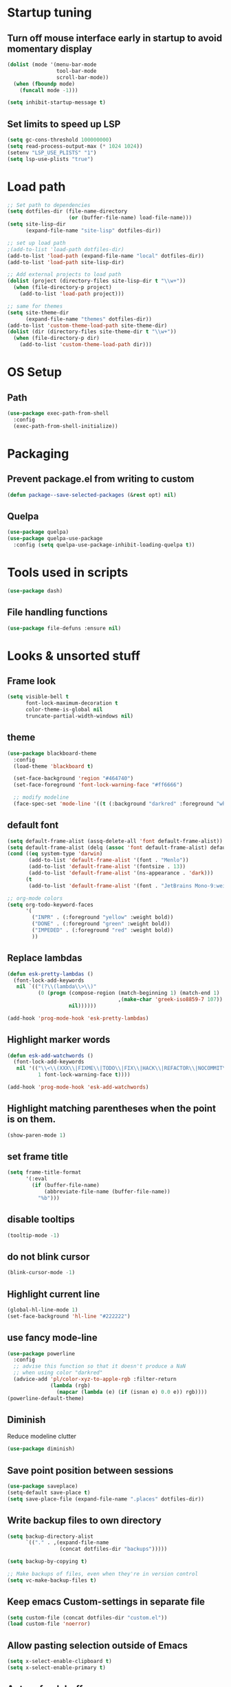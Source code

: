 #+STARTUP: overview
#+PROPERTY: header-args :comments yes :results silent

* Startup tuning
** Turn off mouse interface early in startup to avoid momentary display
#+BEGIN_SRC emacs-lisp
(dolist (mode '(menu-bar-mode
                tool-bar-mode
                scroll-bar-mode))
  (when (fboundp mode)
    (funcall mode -1)))
#+END_SRC

#+BEGIN_SRC emacs-lisp
(setq inhibit-startup-message t)
#+END_SRC

** Set limits to speed up LSP
#+BEGIN_SRC emacs-lisp
(setq gc-cons-threshold 100000000)
(setq read-process-output-max (* 1024 1024))
(setenv "LSP_USE_PLISTS" "1")
(setq lsp-use-plists "true")
#+END_SRC

* Load path
#+BEGIN_SRC emacs-lisp
;; Set path to dependencies
(setq dotfiles-dir (file-name-directory
                    (or (buffer-file-name) load-file-name)))
(setq site-lisp-dir
      (expand-file-name "site-lisp" dotfiles-dir))

;; set up load path
;(add-to-list 'load-path dotfiles-dir)
(add-to-list 'load-path (expand-file-name "local" dotfiles-dir))
(add-to-list 'load-path site-lisp-dir)

;; Add external projects to load path
(dolist (project (directory-files site-lisp-dir t "\\w+"))
  (when (file-directory-p project)
    (add-to-list 'load-path project)))

;; same for themes
(setq site-theme-dir
      (expand-file-name "themes" dotfiles-dir))
(add-to-list 'custom-theme-load-path site-theme-dir)
(dolist (dir (directory-files site-theme-dir t "\\w+"))
  (when (file-directory-p dir)
    (add-to-list 'custom-theme-load-path dir)))
#+END_SRC

* OS Setup
** Path
#+begin_src emacs-lisp
(use-package exec-path-from-shell
  :config
  (exec-path-from-shell-initialize))
#+end_src

* Packaging
** Prevent package.el from writing to custom
#+begin_src emacs-lisp
(defun package--save-selected-packages (&rest opt) nil)
#+end_src
** Quelpa
#+begin_src emacs-lisp
(use-package quelpa)
(use-package quelpa-use-package
  :config (setq quelpa-use-package-inhibit-loading-quelpa t))
#+end_src
* Tools used in scripts
#+begin_src emacs-lisp
(use-package dash)
#+end_src

** File handling functions
#+begin_src emacs-lisp
(use-package file-defuns :ensure nil)
#+end_src

* Looks & unsorted stuff
** Frame look
#+begin_src emacs-lisp
(setq visible-bell t
      font-lock-maximum-decoration t
      color-theme-is-global nil
      truncate-partial-width-windows nil)
#+end_src

** theme
#+begin_src emacs-lisp
(use-package blackboard-theme
  :config
  (load-theme 'blackboard t)

  (set-face-background 'region "#464740")
  (set-face-foreground 'font-lock-warning-face "#ff6666")

  ;; modify modeline
  (face-spec-set 'mode-line '((t (:background "darkred" :foreground "white" :box (:line-width -1 :style released-button))))))
#+end_src

** default font
#+begin_src emacs-lisp
(setq default-frame-alist (assq-delete-all 'font default-frame-alist))
(setq default-frame-alist (delq (assoc 'font default-frame-alist) default-frame-alist))
(cond ((eq system-type 'darwin)
       (add-to-list 'default-frame-alist '(font . "Menlo"))
       (add-to-list 'default-frame-alist '(fontsize . 13))
       (add-to-list 'default-frame-alist '(ns-appearance . 'dark)))
      (t
       (add-to-list 'default-frame-alist '(font . "JetBrains Mono-9:weight=normal"))))
#+end_src

#+begin_src emacs-lisp
;; org-mode colors
(setq org-todo-keyword-faces
      '(
        ("INPR" . (:foreground "yellow" :weight bold))
        ("DONE" . (:foreground "green" :weight bold))
        ("IMPEDED" . (:foreground "red" :weight bold))
        ))
#+end_src

** Replace lambdas
#+begin_src emacs-lisp
(defun esk-pretty-lambdas ()
  (font-lock-add-keywords
   nil `(("(?\\(lambda\\>\\)"
          (0 (progn (compose-region (match-beginning 1) (match-end 1)
                                    ,(make-char 'greek-iso8859-7 107))
                    nil))))))

(add-hook 'prog-mode-hook 'esk-pretty-lambdas)
#+end_src

** Highlight marker words
#+begin_src emacs-lisp
(defun esk-add-watchwords ()
  (font-lock-add-keywords
   nil '(("\\<\\(XXX\\|FIXME\\|TODO\\|FIX\\|HACK\\|REFACTOR\\|NOCOMMIT\\)\\>"
          1 font-lock-warning-face t))))

(add-hook 'prog-mode-hook 'esk-add-watchwords)
#+end_src


** Highlight matching parentheses when the point is on them.
#+begin_src emacs-lisp
(show-paren-mode 1)
#+end_src

** set frame title
#+begin_src emacs-lisp
(setq frame-title-format
      '(:eval
        (if (buffer-file-name)
            (abbreviate-file-name (buffer-file-name))
          "%b")))
#+end_src

** disable tooltips
#+begin_src emacs-lisp
(tooltip-mode -1)
#+end_src

** do not blink cursor
#+begin_src emacs-lisp
(blink-cursor-mode -1)
#+end_src

** Highlight current line
#+begin_src emacs-lisp
(global-hl-line-mode 1)
(set-face-background 'hl-line "#222222")
#+end_src

** use fancy mode-line
#+begin_src emacs-lisp
(use-package powerline
  :config
  ;; advise this function so that it doesn't produce a NaN
  ;; when using color "darkred"
  (advice-add 'pl/color-xyz-to-apple-rgb :filter-return
              (lambda (rgb)
                (mapcar (lambda (e) (if (isnan e) 0.0 e)) rgb))))
(powerline-default-theme)
#+end_src

** Diminish
Reduce modeline clutter
#+begin_src emacs-lisp
(use-package diminish)
#+end_src

** Save point position between sessions
#+BEGIN_SRC emacs-lisp
(use-package saveplace)
(setq-default save-place t)
(setq save-place-file (expand-file-name ".places" dotfiles-dir))
#+END_SRC

** Write backup files to own directory
#+BEGIN_SRC emacs-lisp
(setq backup-directory-alist
      `(("." . ,(expand-file-name
                 (concat dotfiles-dir "backups")))))

(setq backup-by-copying t)

;; Make backups of files, even when they're in version control
(setq vc-make-backup-files t)
#+END_SRC

** Keep emacs Custom-settings in separate file
#+BEGIN_SRC emacs-lisp
(setq custom-file (concat dotfiles-dir "custom.el"))
(load custom-file 'noerror)
#+END_SRC

** Allow pasting selection outside of Emacs
#+BEGIN_SRC emacs-lisp
(setq x-select-enable-clipboard t)
(setq x-select-enable-primary t)
#+END_SRC

** Auto refresh buffers
#+BEGIN_SRC emacs-lisp
(global-auto-revert-mode 1)

;; Also auto refresh dired, but be quiet about it
(setq global-auto-revert-non-file-buffers t)
(setq auto-revert-verbose nil)
#+END_SRC

** Move files to trash when deleting
#+BEGIN_SRC emacs-lisp
(setq delete-by-moving-to-trash t)
#+END_SRC

** Real emacs knights don't use shift to mark things
#+BEGIN_SRC emacs-lisp
(setq shift-select-mode nil)
#+END_SRC

** Transparently open compressed files
#+BEGIN_SRC emacs-lisp
(auto-compression-mode t)
#+END_SRC

** Enable syntax highlighting for older Emacsen that have it off
#+BEGIN_SRC emacs-lisp
(global-font-lock-mode t)
#+END_SRC

** Answering just 'y' or 'n' will do
#+BEGIN_SRC emacs-lisp
(defalias 'yes-or-no-p 'y-or-n-p)
#+END_SRC

** UTF-8 please
#+BEGIN_SRC emacs-lisp
(setq locale-coding-system 'utf-8) ; pretty
(set-terminal-coding-system 'utf-8) ; pretty
(set-keyboard-coding-system 'utf-8) ; pretty
(set-selection-coding-system 'utf-8) ; please
(prefer-coding-system 'utf-8) ; with sugar on top
#+END_SRC

** Show active region
#+BEGIN_SRC emacs-lisp
(transient-mark-mode 1)
(make-variable-buffer-local 'transient-mark-mode)
(put 'transient-mark-mode 'permanent-local t)
(setq-default transient-mark-mode t)
#+END_SRC

** Remove text in active region if inserting text
#+BEGIN_SRC emacs-lisp
(delete-selection-mode 1)
#+END_SRC

** Always display line and column numbers
#+BEGIN_SRC emacs-lisp
(setq line-number-mode t)
(setq column-number-mode t)
#+END_SRC

** Lines should be 80 characters wide, not 72
#+BEGIN_SRC emacs-lisp
(setq fill-column 80)
#+END_SRC

** Save a list of recent files visited. (open recent file with C-x f)
#+BEGIN_SRC emacs-lisp
(use-package recentf
  :config
  (recentf-mode 1)
  (setq recentf-max-saved-items 100))
#+END_SRC

** Undo/redo window configuration with C-c <left>/<right>
#+BEGIN_SRC emacs-lisp
(winner-mode 1)
#+END_SRC

** Mark trailing whitespace
#+BEGIN_SRC emacs-lisp
(global-whitespace-mode 1)
(diminish 'global-whitespace-mode)

;; Whitespace-style
(setq whitespace-style '(trailing lines space-before-tab
                                  indentation space-after-tab)
      whitespace-line-column 100)
#+END_SRC

** Show me empty lines after buffer end
#+BEGIN_SRC emacs-lisp
(set-default 'indicate-empty-lines t)
#+END_SRC

** Easily navigate sillycased words
#+BEGIN_SRC emacs-lisp
(global-subword-mode 1)
#+END_SRC

** Keep cursor away from edges when scrolling up/down
#+BEGIN_SRC emacs-lisp
(use-package smooth-scrolling)
#+END_SRC

** Fontify org-mode code blocks
#+BEGIN_SRC emacs-lisp
(setq org-src-fontify-natively t)
#+END_SRC

** Represent undo-history as an actual tree (visualize with C-x u)
#+BEGIN_SRC emacs-lisp
;; (use-package undo-tree
;;   :init
;;   (setq undo-tree-mode-lighter "")
;;   :config
;;   (setq undo-tree-history-directory-alist
;; 	`(("." . ,(expand-file-name
;;                    (concat dotfiles-dir "undo-tree")))))
;;   (global-undo-tree-mode))
#+END_SRC

** Add parts of each file's directory to the buffer name if not unique
#+BEGIN_SRC emacs-lisp
(use-package uniquify
  :ensure nil
  :config
  (setq uniquify-buffer-name-style 'forward))
#+END_SRC

** Run at full power please
#+BEGIN_SRC emacs-lisp
(put 'downcase-region 'disabled nil)
(put 'narrow-to-region 'disabled nil)
(put 'erase-buffer 'disabled nil)
#+END_SRC

** A saner ediff
#+BEGIN_SRC emacs-lisp
(setq ediff-diff-options "-w")
(setq ediff-split-window-function 'split-window-horizontally)
(setq ediff-window-setup-function 'ediff-setup-windows-plain)
#+END_SRC

** Wut
#+BEGIN_SRC emacs-lisp
(setq eval-expression-print-level nil)
#+END_SRC

** Wut2
#+BEGIN_SRC emacs-lisp
;; When popping the mark, continue popping until the cursor actually moves
;; Also, if the last command was a copy - skip past all the expand-region cruft.
(defadvice pop-to-mark-command (around ensure-new-position activate)
  (let ((p (point)))
    (when (eq last-command 'save-region-or-current-line)
      ad-do-it
      ad-do-it
      ad-do-it)
    (dotimes (i 10)
      (when (= p (point)) ad-do-it))))
#+END_SRC

** Open PDF with evince
#+BEGIN_SRC emacs-lisp
(eval-after-load 'mailcap
  '(mailcap-add "application/pdf" "evince %s"))
#+END_SRC

** Wut3
#+BEGIN_SRC emacs-lisp
;; fix faces
(defface popup-mouse-face nil nil)
#+END_SRC

** Use system browser for URLs
#+begin_src emacs-lisp
(setq browse-url-browser-function 'browse-url-xdg-open)
#+end_src

** Print setup
#+begin_src emacs-lisp
(setq-default pdf-misc-print-programm "/usr/bin/lpr")
#+end_src

** Seed the random-number generator
#+begin_src emacs-lisp
(random t)
#+end_src
** Auth setup
#+begin_src emacs-lisp
(use-package auth-source
  :config
  (setq auth-sources '("~/.authinfo.gpg")))
(use-package secrets)

(condition-case ex
    (load (concat dotfiles-dir "passwords-nocommit.el"))
  ('error))
#+end_src
* UI navigation
** OSX config
#+begin_src emacs-lisp
(when (eq (window-system) 'ns)
  (use-package emacs
    :config
    (setq mac-command-modifier 'meta)
    (setq mac-option-modifier 'super)))
#+end_src
** Do not easily exit emacs
#+begin_src emacs-lisp
(global-unset-key (kbd "C-x C-c"))
(global-unset-key (kbd "C-z"))
(global-unset-key (kbd "C-x C-z"))
#+end_src

** Man
#+begin_src emacs-lisp
(define-key help-map (kbd "C-m") 'man)
(define-key help-map (kbd "M") 'man)
#+end_src

** Ivy, Swiper, Counsel, Amx
#+BEGIN_SRC disabled
(use-package amx)

(use-package ivy
  :diminish
  :config
  (setq ivy-use-virtual-buffers t)
  (ivy-mode 1)
  :bind (:map ivy-minibuffer-map
              ("RET" . ivy-alt-done)
              ("C-j" . ivy-immediate-done)))

(use-package ivy-posframe
  :diminish
  :config
  (ivy-posframe-mode 0))

(use-package swiper
  :preface
  (defun swiper-dwim (p)
    (interactive "P")
    (cond
     (p (swiper))
     ((region-active-p) (swiper (buffer-substring (region-beginning) (region-end))))
     (t (swiper-thing-at-point))))
  (defun swiper-isearch-dwim (p)
    (interactive "P")
    (cond
     ((region-active-p) (swiper-isearch (buffer-substring (region-beginning) (region-end))))
     (p (swiper-isearch-thing-at-point))
     (t (swiper-isearch))))
  (defun swiper-isearch-dwim-backward (p)
    (interactive "P")
    (cond
     ((region-active-p) (swiper-isearch-backward (buffer-substring (region-beginning) (region-end))))
     (p (swiper-isearch-thing-at-point))
     (t (swiper-isearch-backward))))
  :bind (("M-s s" . swiper-dwim)
         ("M-s M-s" . swiper-dwim)
         :map swiper-map
         ;("C-s" . ivy-next-line-or-history)
         ("C-r" . ivy-previous-line-or-history)))

(use-package counsel
  :bind (("M-x" . counsel-M-x)
         ("C-x C-f" . counsel-find-file)
         ("C-x f" . counsel-recentf)
         ("C-h f" . counsel-describe-function)
         ("C-h v" . counsel-describe-variable)
         ("C-h l" . counsel-find-library)
         ("C-h u" . counsel-unicode-char)))
#+END_SRC

** Vertico, Consult, Orderless, Marginalia, Embark, Corfu
#+begin_src emacs-lisp
(use-package orderless
  :ensure t
  :custom (completion-styles '(orderless)))

(use-package vertico
  :init (vertico-mode))

(use-package corfu
  ;; Optional customizations
  ;; :custom
  ;; (corfu-cycle t)                ;; Enable cycling for `corfu-next/previous'
  ;; (corfu-auto t)                 ;; Enable auto completion
  ;; (corfu-commit-predicate nil)   ;; Do not commit selected candidates on next input
  ;; (corfu-quit-at-boundary t)     ;; Automatically quit at word boundary
  ;; (corfu-quit-no-match t)        ;; Automatically quit if there is no match
  ;; (corfu-echo-documentation nil) ;; Do not show documentation in the echo area

  ;; Optionally use TAB for cycling, default is `corfu-complete'.
  ;; :bind (:map corfu-map
  ;;        ("TAB" . corfu-next)
  ;;        ([tab] . corfu-next)
  ;;        ("S-TAB" . corfu-previous)
  ;;        ([backtab] . corfu-previous))

  ;; You may want to enable Corfu only for certain modes.
  ;; :hook ((prog-mode . corfu-mode)
  ;;        (shell-mode . corfu-mode)
  ;;        (eshell-mode . corfu-mode))

  :bind
  (:map corfu-map
	      ("M-d" . corfu-popupinfo-toggle)
              ("M-n" . corfu-popupinfo-scroll-up)
              ("M-p" . corfu-popupinfo-scroll-down))

  :custom
  (lsp-completion-provider :none) ; Use corfu instead the default for lsp completions
  (corfu-echo-documentation nil)
  (corfu-popupinfo-delay 0.5)
  :config
  ;; Setup lsp to use corfu for lsp completion
  (defun 2c/corfu-setup-lsp ()
    "Use orderless completion style with lsp-capf instead of the
default lsp-passthrough."
    (setf (alist-get 'styles (alist-get 'lsp-capf completion-category-defaults))
          '(orderless)))
  :hook
  (lsp-completion-mode . 2c/corfu-setup-lsp) ; Use corfu for lsp completion
  (corfu-mode . corfu-popupinfo-mode)

  ;; Recommended: Enable Corfu globally.
  ;; This is recommended since dabbrev can be used globally (M-/).
  :init
  (global-corfu-mode))

(use-package kind-icon
  :ensure t
  :after corfu
  :custom
  (kind-icon-default-face 'corfu-default) ; to compute blended backgrounds correctly
  :config
  (add-to-list 'corfu-margin-formatters #'kind-icon-margin-formatter))

;; (defun 2c-enter-dir-or-exit ()
;;   (interactive)
;;   (vertico-insert)
;;   (let ((input (minibuffer-contents-no-properties)))
;;     (unless (and minibuffer-completing-file-name
;;                  (file-directory-p input))
;;       (vertico-exit t))))

;; (bind-key "RET" #'2c-enter-dir-or-exit vertico-map)

;; Dabbrev works with Corfu
(use-package dabbrev
  ;; Swap M-/ and C-M-/
  :bind (("M-/" . dabbrev-completion)
         ("C-M-/" . dabbrev-expand)))

;; A few more useful configurations...
(use-package emacs
  :init
  ;; TAB cycle if there are only few candidates
  (setq completion-cycle-threshold nil)

  ;; Emacs 28: Hide commands in M-x which do not work in the current mode.
  ;; Corfu commands are hidden, since they are not supposed to be used via M-x.
  ;; (setq read-extended-command-predicate
  ;;       #'command-completion-default-include-p)

  ;; Enable indentation+completion using the TAB key.
  ;; `completion-at-point' is often bound to M-TAB.
  (setq tab-always-indent 'complete))

(use-package consult
  ;; Replace bindings. Lazily loaded due by `use-package'.
  :bind (;; C-c bindings (mode-specific-map)
         ("C-c h" . consult-history)
         ("C-c m" . consult-mode-command)
         ("C-c b" . consult-bookmark)
         ("C-c k" . consult-kmacro)
         ;; C-x bindings (ctl-x-map)
         ("C-x f" . consult-recent-file)
         ("C-x M-:" . consult-complex-command)     ;; orig. repeat-complex-command
         ("C-x b" . consult-buffer)                ;; orig. switch-to-buffer
         ("C-x 4 b" . consult-buffer-other-window) ;; orig. switch-to-buffer-other-window
         ("C-x 5 b" . consult-buffer-other-frame)  ;; orig. switch-to-buffer-other-frame
         ;; Custom M-# bindings for fast register access
         ("M-#" . consult-register-load)
         ("M-@" . consult-register-store)          ;; orig. mark-word (unrelated)
         ("M-'")          ;; orig. mark-word (unrelated)
         ("C-M-#" . consult-register)
         ;; Other custom bindings
         ("M-y" . consult-yank-pop)                ;; orig. yank-pop
         ("<help> a" . consult-apropos)            ;; orig. apropos-command
         ;; M-g bindings (goto-map)
         ("M-g e" . consult-compile-error)
         ("M-g f" . consult-flycheck)              ;; Alternative: consult-flymake
         ("M-g g" . consult-goto-line)             ;; orig. goto-line
         ("M-g M-g" . consult-goto-line)           ;; orig. goto-line
         ("M-g o" . consult-outline)               ;; Alternative: consult-org-heading
         ("M-g m" . consult-mark)
         ("M-g k" . consult-global-mark)
         ("M-g i" . consult-imenu)
         ("M-g I" . consult-imenu-multi)
         ;; M-s bindings (search-map)
         ("M-s f" . consult-find)
         ("M-s F" . consult-locate)
         ("M-s g" . consult-grep)
         ("M-s G" . consult-git-grep)
         ("M-s r" . consult-ripgrep)
         ("M-s l" . consult-line)
         ("M-s L" . consult-line-multi)
         ("M-s m" . consult-multi-occur)
         ("M-s k" . consult-keep-lines)
         ("M-s u" . consult-focus-lines)
         ;; Isearch integration
         ("M-s e" . consult-isearch)
         :map isearch-mode-map
         ("M-e" . consult-isearch)                 ;; orig. isearch-edit-string
         ("M-s e" . consult-isearch)               ;; orig. isearch-edit-string
         ("M-s l" . consult-line)                  ;; needed by consult-line to detect isearch
         ("M-s L" . consult-line-multi))           ;; needed by consult-line to detect isearch

  ;; The :init configuration is always executed (Not lazy)
  :init

  ;; Optionally configure the register formatting. This improves the register
  ;; preview for `consult-register', `consult-register-load',
  ;; `consult-register-store' and the Emacs built-ins.
  (setq register-preview-delay 0
        register-preview-function #'consult-register-format)

  ;; Optionally tweak the register preview window.
  ;; This adds thin lines, sorting and hides the mode line of the window.
  (advice-add #'register-preview :override #'consult-register-window)

  ;; Use Consult to select xref locations with preview
  (setq xref-show-xrefs-function #'consult-xref
        xref-show-definitions-function #'consult-xref)

  ;; Configure other variables and modes in the :config section,
  ;; after lazily loading the package.
  :config

  ;; Optionally configure preview. The default value
  ;; is 'any, such that any key triggers the preview.
  ;; (setq consult-preview-key 'any)
  ;; (setq consult-preview-key (kbd "M-."))
  ;; (setq consult-preview-key (list (kbd "<S-down>") (kbd "<S-up>")))
  ;; For some commands and buffer sources it is useful to configure the
  ;; :preview-key on a per-command basis using the `consult-customize' macro.
  (consult-customize
   consult-theme
   :preview-key '(:debounce 0.2 any)
   consult-buffer
   consult-ripgrep consult-git-grep consult-grep
   consult-bookmark consult-recent-file consult-xref
   :preview-key "M-.")

  ;; Optionally configure the narrowing key.
  ;; Both < and C-+ work reasonably well.
  (setq consult-narrow-key "<") ;; (kbd "C-+")

  ;; Optionally make narrowing help available in the minibuffer.
  ;; You may want to use `embark-prefix-help-command' or which-key instead.
  (define-key consult-narrow-map (vconcat consult-narrow-key "?") #'consult-narrow-help)
  ;; (define-key consult-narrow-map (vconcat consult-narrow-key "?") #'consult-narrow-help)

  ;; Optionally configure a function which returns the project root directory.
  ;; There are multiple reasonable alternatives to chose from.
  ;;;; 1. project.el (project-roots)
  (setq consult-project-root-function
        (lambda ()
          (when-let (project (project-current))
            (car (project-roots project)))))
  ;;;; 2. projectile.el (projectile-project-root)
  ;; (autoload 'projectile-project-root "projectile")
  ;; (setq consult-project-root-function #'projectile-project-root)
  ;;;; 3. vc.el (vc-root-dir)
  ;; (setq consult-project-root-function #'vc-root-dir)
  ;;;; 4. locate-dominating-file
  ;; (setq consult-project-root-function (lambda () (locate-dominating-file "." ".git")))
)

(use-package consult-lsp)

;; Enable richer annotations using the Marginalia package
(use-package marginalia
  ;; Either bind `marginalia-cycle` globally or only in the minibuffer
  :bind (:map minibuffer-local-map
         ("M-A" . marginalia-cycle))

  ;; The :init configuration is always executed (Not lazy!)
  :init

  ;; Must be in the :init section of use-package such that the mode gets
  ;; enabled right away. Note that this forces loading the package.
  (marginalia-mode))

(use-package embark
  :ensure t

  :bind
  (("C-." . embark-act)         ;; pick some comfortable binding
   ("C-h B" . embark-bindings)) ;; alternative for `describe-bindings'

  :init

  ;; Optionally replace the key help with a completing-read interface
  (setq prefix-help-command #'embark-prefix-help-command)

  :config

  ;; Hide the mode line of the Embark live/completions buffers
  (add-to-list 'display-buffer-alist
               '("\\`\\*Embark Collect \\(Live\\|Completions\\)\\*"
                 nil
                 (window-parameters (mode-line-format . none)))))

;; Consult users will also want the embark-consult package.
(use-package embark-consult
  :ensure t
  :after (embark consult)
  :demand t ; only necessary if you have the hook below
  ;; if you want to have consult previews as you move around an
  ;; auto-updating embark collect buffer
  :hook
  (embark-collect-mode . consult-preview-at-point-mode))
#+end_src

** Show available keys
#+BEGIN_SRC emacs-lisp
(use-package which-key
  :diminish
  :config
  (which-key-mode)
  (setq echo-keystrokes 0.1))
#+END_SRC

** Ace window
#+begin_src emacs-lisp
(use-package ace-window
  :config
  (setq aw-scope 'frame)
  (ace-window-display-mode)
  ;; (defun switch-buffer-or-window (p)
  ;;   (interactive "P")
  ;;   (if p
  ;;       (consult-buffer)
  ;;     (ivy-read "Switch to buffer: " #'internal-complete-buffer
  ;;           :keymap ivy-switch-buffer-map
  ;;           :preselect (buffer-name (other-buffer (current-buffer)))
  ;;           :matcher #'ivy--switch-buffer-matcher
  ;;           :caller #'switch-buffer-or-window
  ;;           :action (lambda (buffer)
  ;;                     (let* ((win-list (aw-window-list))
  ;;                            (matched-windows (cl-remove-if-not (lambda (w) (string= buffer (buffer-name (window-buffer w)))) win-list))
  ;;                            (ignored-windows (cl-remove-if (lambda (w) (string= buffer (buffer-name (window-buffer w)))) win-list))
  ;;                            (aw-ignored-buffers (mapcar (lambda (w) (buffer-name (window-buffer w))) ignored-windows)))
  ;;                       (if matched-windows
  ;;                           (call-interactively 'ace-window)
  ;;                         (ivy--switch-buffer-action buffer)))))))
  :bind (("C-x o" . ace-window)))
#+end_src

** Windmove
#+begin_src emacs-lisp
(use-package windmove
  :bind (("<S-right>" . windmove-right)
         ("<S-left>" . windmove-left)
         ("<S-up>" . windmove-up)
         ("<S-down>" . windmove-down)))
#+end_src

** Eyebrowse
#+begin_src emacs-lisp
(use-package eyebrowse
  :config
  (eyebrowse-mode))
#+end_src

** Transpose frame
#+begin_src emacs-lisp
(use-package transpose-frame)
#+end_src
** ibuffer
#+begin_src emacs-lisp
(bind-keys ("C-x C-b" . ibuffer))
#+end_src

** Compile
#+begin_src emacs-lisp
(defun compile-again (pfx)
  (interactive "P")
  """Run the same compile as the last time.

If there was no last time, or there is a prefix argument, this acts like
M-x compile.
"""
(if (and (not pfx)
         (get-buffer "*compilation*"))
    (progn
      (set-buffer "*compilation*")
      (revert-buffer t t))
  (call-interactively 'compile)))

(bind-keys ("C-c c" . compile-again))
#+end_src
* Text navigation
** Expand region
#+begin_src emacs-lisp
(use-package expand-region
  :bind ("C-'" . er/expand-region))
#+end_src

** Multiple cursors
#+begin_src emacs-lisp
(use-package multiple-cursors
  :bind (("M-'" . mc/mark-all-like-this-dwim)
         ("C-\\" . mc/mark-next-like-this)
         ("C-]" . mc/mark-previous-like-this)
         ("M-C-'" . mc/mark-more-like-this-extended)
         ("M-]" . mc/mark-all-in-region)))
#+end_src

** Visual regex
#+begin_src emacs-lisp
(use-package visual-regexp
  :bind ("M-&" . vr/query-replace))
#+end_src

** Avy
#+begin_src emacs-lisp
(use-package avy
  :bind ("C-:" . avy-goto-char))
#+end_src

** Dumb jump
#+begin_src emacs-lisp
(use-package dumb-jump
  :config
  (dumb-jump-mode))
#+end_src
** Ripgrep
#+begin_src emacs-lisp
(use-package rg
  :config
  (rg-enable-default-bindings))
#+end_src

** Fuzzy file finder
#+begin_src emacs-lisp
(use-package fzf)
#+end_src


** Navigation bindings
#+begin_src emacs-lisp
(use-package emacs
  :no-require :demand
  :preface
  (defun region-as-string ()
    (buffer-substring (region-beginning)
                      (region-end)))

  (defun isearch-forward-use-region ()
    (interactive)
    (when (region-active-p)
      (add-to-history 'search-ring (region-as-string))
      (deactivate-mark))
    (call-interactively 'isearch-forward))

  (defun isearch-backward-use-region ()
    (interactive)
    (when (region-active-p)
      (add-to-history 'search-ring (region-as-string))
      (deactivate-mark))
    (call-interactively 'isearch-backward))

  (defun goto-line-with-feedback ()
    "Show line numbers temporarily, while prompting for the line number input"
    (interactive)
    (unwind-protect
        (progn
          (linum-mode 1)
          (call-interactively 'goto-line))
      (linum-mode -1)))

  ;; Add spaces and proper formatting to linum-mode. It uses more room than
  ;; necessary, but that's not a problem since it's only in use when going to
  ;; lines.
  (setq linum-format (lambda (line)
                       (propertize
                        (format (concat " %"
                                        (number-to-string
                                         (length (number-to-string
                                                  (line-number-at-pos (point-max)))))
                                        "d ")
                                line)
                        'face 'linum)))

  (defun kill-region-or-backward-word ()
    (interactive)
    (if (region-active-p)
        (kill-region (region-beginning) (region-end))
      (backward-kill-word 1)))

  (defun kill-to-beginning-of-line ()
    (interactive)
    (kill-region (save-excursion (beginning-of-line) (point))
                 (point)))

  :bind (("M-i" . back-to-indentation)
         ([remap goto-line] . goto-line-with-feedback)
         ("M-p" . backward-paragraph)
         ("M-n" . forward-paragraph)
         ("C-S-n" . (lambda () (interactive) (next-line 5)))
         ("C-S-p" . (lambda () (interactive) (previous-line 5)))

         ("C-s" . isearch-forward-use-region)
         ("C-r" . isearch-backward-use-region)

         ("C-S-k" . kill-whole-line)
         ("C-w" . kill-region-or-backward-word)
         ("C-c C-w" . kill-to-beginning-of-line)
         ("M-j" . (lambda () (interactive (join-line -1))))
         ("C-S-y" . yank-unindented)

         ("C-c C-e" . eval-and-replace)
         ("C-c v" . eval-buffer)

         ("C-c r" . revert-buffer)
         ("C-c y" . bury-buffer)

         ;; use global M-n
         :map Info-mode-map
         ("M-n" . nil)))
#+end_src

#+begin_src emacs-lisp
(use-package iedit)
#+end_src

#+begin_src emacs-lisp
(use-package goto-chg)
#+end_src

#+begin_src emacs-lisp
(use-package browse-kill-ring
  :config
  (setq browse-kill-ring-quit-action 'save-and-restore)
  :bind ("C-x C-y" . browse-kill-ring))
#+end_src

** remove trailing whitespace on save
#+begin_src emacs-lisp
(defun cleanup-buffer-safe ()
  "Perform a bunch of safe operations on the whitespace content of a buffer.
Does not indent buffer, because it is used for a before-save-hook, and that
might be bad."
  (interactive)
  (unless (eq buffer-file-coding-system 'binary)
    ;; (untabify-buffer)
    (delete-trailing-whitespace)
    (set-buffer-file-coding-system 'utf-8)))

(add-hook 'before-save-hook 'cleanup-buffer-safe)
#+end_src
* Text editing
** Indent defaults
#+begin_src emacs-lisp
;(global-set-key (kbd "RET") 'reindent-then-newline-and-indent)
(electric-indent-mode 1)

;; default to indent 8, only use tabs in certain modes
(setq standard-indent 8
      indent-tabs-mode nil
      backward-delete-char-untabify-method nil)

;; guess tab/offset mode
(use-package dtrt-indent
  :diminish
  :init
  (setq dtrt-indent-global-mode t)
  :config
  (defun disable-dtrt-indent-mode ()
    (interactive)
    (dtrt-indent-mode 0))
  :hook ((makefile-mode . disable-dtrt-indent-mode)))
#+end_src

** Hippie expand
#+begin_src emacs-lisp
(use-package hippie-exp
  :preface
  (defvar he-search-loc-backward (make-marker))
  (defvar he-search-loc-forward (make-marker))

  (defun try-expand-dabbrev-closest-first (old)
    "Try to expand word \"dynamically\", searching the current buffer.
The argument OLD has to be nil the first call of this function, and t
for subsequent calls (for further possible expansions of the same
string).  It returns t if a new expansion is found, nil otherwise."
    (let (expansion)
      (unless old
        (he-init-string (he-dabbrev-beg) (point))
        (set-marker he-search-loc-backward he-string-beg)
        (set-marker he-search-loc-forward he-string-end))

      (if (not (equal he-search-string ""))
          (save-excursion
            (save-restriction
              (if hippie-expand-no-restriction
                  (widen))

              (let (forward-point
                    backward-point
                    forward-distance
                    backward-distance
                    forward-expansion
                    backward-expansion
                    chosen)

                ;; search backward
                (goto-char he-search-loc-backward)
                (setq expansion (he-dabbrev-search he-search-string t))

                (when expansion
                  (setq backward-expansion expansion)
                  (setq backward-point (point))
                  (setq backward-distance (- he-string-beg backward-point)))

                ;; search forward
                (goto-char he-search-loc-forward)
                (setq expansion (he-dabbrev-search he-search-string nil))

                (when expansion
                  (setq forward-expansion expansion)
                  (setq forward-point (point))
                  (setq forward-distance (- forward-point he-string-beg)))

                ;; choose depending on distance
                (setq chosen (cond
                              ((and forward-point backward-point)
                               (if (< forward-distance backward-distance) :forward :backward))

                              (forward-point :forward)
                              (backward-point :backward)))

                (when (equal chosen :forward)
                  (setq expansion forward-expansion)
                  (set-marker he-search-loc-forward forward-point))

                (when (equal chosen :backward)
                  (setq expansion backward-expansion)
                  (set-marker he-search-loc-backward backward-point))

                ))))

      (if (not expansion)
          (progn
            (if old (he-reset-string))
            nil)
        (progn
          (he-substitute-string expansion t)
          t))))

  (defun try-expand-line-closest-first (old)
    "Try to complete the current line to an entire line in the buffer.
The argument OLD has to be nil the first call of this function, and t
for subsequent calls (for further possible completions of the same
string).  It returns t if a new completion is found, nil otherwise."
    (let ((expansion ())
          (strip-prompt (and (get-buffer-process (current-buffer))
                             comint-use-prompt-regexp
                             comint-prompt-regexp)))
      (unless old
        (he-init-string (he-line-beg strip-prompt) (point))
        (set-marker he-search-loc-backward he-string-beg)
        (set-marker he-search-loc-forward he-string-end))

      (if (not (equal he-search-string ""))
          (save-excursion
            (save-restriction
              (if hippie-expand-no-restriction
                  (widen))

              (let (forward-point
                    backward-point
                    forward-distance
                    backward-distance
                    forward-expansion
                    backward-expansion
                    chosen)

                ;; search backward
                (goto-char he-search-loc-backward)
                (setq expansion (he-line-search he-search-string
                                                strip-prompt t))

                (when expansion
                  (setq backward-expansion expansion)
                  (setq backward-point (point))
                  (setq backward-distance (- he-string-beg backward-point)))

                ;; search forward
                (goto-char he-search-loc-forward)
                (setq expansion (he-line-search he-search-string
                                                strip-prompt nil))

                (when expansion
                  (setq forward-expansion expansion)
                  (setq forward-point (point))
                  (setq forward-distance (- forward-point he-string-beg)))

                ;; choose depending on distance
                (setq chosen (cond
                              ((and forward-point backward-point)
                               (if (< forward-distance backward-distance) :forward :backward))

                              (forward-point :forward)
                              (backward-point :backward)))

                (when (equal chosen :forward)
                  (setq expansion forward-expansion)
                  (set-marker he-search-loc-forward forward-point))

                (when (equal chosen :backward)
                  (setq expansion backward-expansion)
                  (set-marker he-search-loc-backward backward-point))

                ))))

      (if (not expansion)
          (progn
            (if old (he-reset-string))
            ())
        (progn
          (he-substitute-string expansion t)
          t))))

  ;; Hippie expand: sometimes too hip
  (setq hippie-expand-try-functions-list '(try-expand-dabbrev-closest-first
                                           try-complete-file-name
                                           try-expand-dabbrev-all-buffers
                                           try-expand-dabbrev-from-kill
                                           try-expand-all-abbrevs
                                           try-complete-lisp-symbol-partially
                                           try-complete-lisp-symbol))

  ;; Create own function to expand lines (C-S-.)
  (defun hippie-expand-lines ()
    (interactive)
    (let ((hippie-expand-try-functions-list '(try-expand-line-closest-first
                                              try-expand-line-all-buffers)))
      (hippie-expand nil)))

  ;; Don't case-fold when expanding with hippe
  (defun hippie-expand-no-case-fold ()
    (interactive)
    (let ((case-fold-search nil))
      (hippie-expand nil)))

  :bind (("M-/" . hippie-expand-no-case-fold)))
#+end_src

** Flyspell in text buffers
#+begin_src emacs-lisp
(use-package flyspell
  :diminish
  :hook (text-mode . flyspell-mode)
  :hook (prog-mode . flyspell-prog-mode)
  :bind (:map flyspell-mode-map
              ("C-;")
              ("C-.")
              ("C-c C-." . flyspell-auto-correct-previous-word)))
#+end_src

** Auto fill in text buffers
#+BEGIN_SRC emacs-lisp
(use-package auto-fill-mode
  :ensure nil
  :no-require
  :diminish auto-fill-function
  :hook text-mode)
#+END_SRC

** Completions: company-mode & yasnippet
#+begin_src emacs-lisp
;; (use-package company
;;   :ensure
;;   :custom
;;   (company-idle-delay 0.5) ;; how long to wait until popup
;;   ;; (company-begin-commands nil) ;; uncomment to disable popup
;;   :bind
;;   (:map company-active-map
;; 	      ("C-n". company-select-next)
;; 	      ("C-p". company-select-previous)
;; 	      ("M-<". company-select-first)
;; 	      ("M->". company-select-last)
;; 	      ("C-s". company-search-candidates)))

(use-package yasnippet
  :ensure
  :config
  (yas-reload-all)
  (add-hook 'prog-mode-hook 'yas-minor-mode)
  (add-hook 'text-mode-hook 'yas-minor-mode))

(use-package yasnippet-snippets
  :ensure t)
#+end_src

** String Inflection
#+begin_src emacs-lisp
(use-package string-inflection)
#+end_src

* Codeium AI completion
#+begin_src emacs-lisp
(use-package codeium
  :quelpa (codeium :fetcher github :repo "Exafunction/codeium.el")
  ;; if you use straight
  ;; :straight '(:type git :host github :repo "Exafunction/codeium.el")
  ;; otherwise, make sure that the codeium.el file is on load-path

  :preface
  (defun 2c-codeium-complete ()
    (interactive)
    (let ((completion-at-point-functions '(codeium-completion-at-point)))
      (completion-at-point)))

  :init
    ;; use globally
    ;;(add-to-list 'completion-at-point-functions #'codeium-completion-at-point)
    ;; or on a hook
    ;; (add-hook 'python-mode-hook
    ;;     (lambda ()
    ;;         (setq-local completion-at-point-functions '(codeium-completion-at-point))))

    ;; if you want multiple completion backends, use cape (https://github.com/minad/cape):
    ;; (add-hook 'python-mode-hook
    ;;     (lambda ()
    ;;         (setq-local completion-at-point-functions
    ;;             (list (cape-super-capf #'codeium-completion-at-point #'lsp-completion-at-point)))))
    ;; an async company-backend is coming soon!

    ;; codeium-completion-at-point is autoloaded, but you can
    ;; optionally set a timer, which might speed up things as the
    ;; codeium local language server takes ~0.2s to start up
    ;; (add-hook 'emacs-startup-hook
    ;;  (lambda () (run-with-timer 0.1 nil #'codeium-init)))

  :bind (("M-J" . 2c-codeium-complete))

  ;; :defer t ;; lazy loading, if you want
  :config
    (setq use-dialog-box nil) ;; do not use popup boxes

    ;; if you don't want to use customize to save the api-key
    ;; (setq codeium/metadata/api_key "xxxxxxxx-xxxx-xxxx-xxxx-xxxxxxxxxxxx")

    ;; get codeium status in the modeline
    (setq codeium-mode-line-enable
        (lambda (api) (not (memq api '(CancelRequest Heartbeat AcceptCompletion)))))
    (add-to-list 'mode-line-format '(:eval (car-safe codeium-mode-line)) t)
    ;; alternatively for a more extensive mode-line
    ;; (add-to-list 'mode-line-format '(-50 "" codeium-mode-line) t)

    ;; use M-x codeium-diagnose to see apis/fields that would be sent to the local language server
    (setq codeium-api-enabled
        (lambda (api)
            (memq api '(GetCompletions Heartbeat CancelRequest GetAuthToken RegisterUser auth-redirect AcceptCompletion))))
    ;; you can also set a config for a single buffer like this:
    ;; (add-hook 'python-mode-hook
    ;;     (lambda ()
    ;;         (setq-local codeium/editor_options/tab_size 4)))

    ;; You can overwrite all the codeium configs!
    ;; for example, we recommend limiting the string sent to codeium for better performance
    (defun my-codeium/document/text ()
        (buffer-substring-no-properties (max (- (point) 3000) (point-min)) (min (+ (point) 1000) (point-max))))
    ;; if you change the text, you should also change the cursor_offset
    ;; warning: this is measured by UTF-8 encoded bytes
    (defun my-codeium/document/cursor_offset ()
        (codeium-utf8-byte-length
            (buffer-substring-no-properties (max (- (point) 3000) (point-min)) (point))))
    (setq codeium/document/text 'my-codeium/document/text)
    (setq codeium/document/cursor_offset 'my-codeium/document/cursor_offset))
#+end_src
* Modes
** try packages
#+begin_src emacs-lisp
(use-package try)
#+end_src
** org
#+begin_src emacs-lisp
(use-package org
  :pin gnu
  :config
  (setq org-src-fontify-natively t
        org-src-window-setup 'split-window-below
        org-src-strip-leading-and-trailing-blank-lines t
        org-src-preserve-indentation t
        org-src-tab-acts-natively t)

  ;; Unfortunately this also indents the block if it is the first element
  ;; after a heading.
  (add-to-list 'org-structure-template-alist
               '("el" . "src emacs-lisp"))

  :bind (:map org-mode-map
            ("M-n" . org-forward-element)
            ("M-p" . org-backward-element)
            ("<S-up>")
            ("<S-down>")
            ("<S-left>")
            ("<S-right>")))

(require 'org-tempo)

(use-package org-clock-csv)
#+end_src

** dired
#+begin_src emacs-lisp
(require 'dired)

(add-hook 'dired-mode-hook 'dired-hide-details-mode)

;; Reload dired after making changes
(--each '(dired-do-rename
          dired-create-directory
          wdired-abort-changes)
  (eval `(defadvice ,it (after revert-buffer activate)
           (revert-buffer))))

;; C-a is nicer in dired if it moves back to start of files
(defun dired-back-to-start-of-files ()
  (interactive)
  (backward-char (- (current-column) 2)))

(define-key dired-mode-map (kbd "C-a") 'dired-back-to-start-of-files)

;; M-up is nicer in dired if it moves to the third line - straight to the ".."
(defun dired-back-to-top ()
  (interactive)
  (beginning-of-buffer)
  (next-line 2)
  (dired-back-to-start-of-files))

(define-key dired-mode-map (vector 'remap 'beginning-of-buffer) 'dired-back-to-top)
(define-key dired-mode-map (vector 'remap 'smart-up) 'dired-back-to-top)

;; M-down is nicer in dired if it moves to the last file
(defun dired-jump-to-bottom ()
  (interactive)
  (end-of-buffer)
  (next-line -1)
  (dired-back-to-start-of-files))

(define-key dired-mode-map (vector 'remap 'end-of-buffer) 'dired-jump-to-bottom)
(define-key dired-mode-map (vector 'remap 'smart-down) 'dired-jump-to-bottom)

;; Delete with C-x C-k to match file buffers and magit
(define-key dired-mode-map (kbd "C-x C-k") 'dired-do-delete)

(use-package wdired
  :bind (:map wdired-mode-map
              ("C-a" . dired-back-to-start-of-files)
              ([remap beginning-of-buffer] . dired-back-to-top)
              ([remap end-of-buffer] . dired-jump-to-bottom)))
#+end_src

** yaml
#+begin_src emacs-lisp
(use-package yaml-mode)
#+end_src

** asciidoc
#+begin_src emacs-lisp
(use-package adoc-mode
  :mode "\\.adoc\\'")
#+end_src

** git / magit
#+begin_src emacs-lisp
(use-package magit
  :config
  (require 'seq-25) ; workaround for magit/emacs interaction bug
  (defun magit-kill-file-on-line ()
    "Show file on current magit line and prompt for deletion."
    (interactive)
    (call-interactively (key-binding [remap magit-visit-thing]))
    (delete-current-buffer-file)
    (magit-refresh))

  :bind (("C-x m" . magit-status)
         :map magit-status-mode-map
         ("q" . magit-quit-session)
         ("C-x C-k" . magit-kill-file-on-line)))
#+end_src

*** Full screen status
#+begin_src emacs-lisp
(defadvice magit-status (around magit-fullscreen activate)
  (window-configuration-to-register :magit-fullscreen)
  ad-do-it
  (delete-other-windows))

(defun magit-quit-session ()
  "Restores the previous window configuration and kills the magit buffer"
  (interactive)
  (kill-buffer)
  (jump-to-register :magit-fullscreen))
#+end_src

*** gist
#+begin_src emacs-lisp
(use-package gist)
#+end_src

** rgrep
#+begin_src emacs-lisp
(use-package grep)
#+end_src

*** wgrep = edit results in grep buffer
#+begin_src emacs-lisp
(use-package wgrep
  :config
  (setq wgrep-enable-key "e")
  :bind (:map grep-mode-map
              ("C-x C-s" . 'wgrep-save-all-buffers)))
#+end_src

** term
#+begin_src emacs-lisp
(use-package eterm-256color
  :ensure t)

(use-package vterm
  :ensure t
  :config
  (setq vterm-term-environment-variable "eterm-color")
  (setq vterm-buffer-name-string "term %s")
  (setq vterm-max-scrollback 100000)
  (setq vterm-always-compile-module 't)
  (defun vterm-new ()
    (interactive)
    (vterm 't))
  :bind (("C-t" . vterm-new)
         :map vterm-mode-map
         ("<C-backspace>" . (lambda () (interactive) (vterm-send-key (kbd "C-w"))))
         ("C-t" . #'vterm--self-insert)
	 ("S-<prior>" . #'scroll-down-command)
         ("C-x C-t" . #'vterm-new)))

;; remove SHLVL.  For any shell, we're the top level
(setenv "SHLVL" nil)
#+end_src

#+begin_src disabled
(use-package term)
(use-package multi-term
  :bind ("C-t" . multi-term))

(setq term-unbind-key-list
      '("M-x"
        "C-c"
        "C-x"
        "C-t"
        "S-<left>"
        "S-<right>"
        "S-<up>"
        "S-<down>"))

;; from multi-term.el, just use C-s and C-p with prefix.
(setq term-bind-key-alist
      '(
        ("C-c C-c" . term-interrupt-subjob)
        ("C-p" . previous-line)
        ("C-n" . next-line)
        ("M-C-s" . isearch-forward)
        ("M-C-r" . isearch-backward)
        ("C-m" . term-send-raw)
        ;; ("M-f" . term-send-forward-word)
        ;; ("M-b" . term-send-backward-word)
        ;; ("M-o" . term-send-backspace)
        ;; ("M-p" . term-send-up)
        ;; ("M-n" . term-send-down)
        ;; ("M-M" . term-send-forward-kill-word)
        ;; ("M-N" . term-send-backward-kill-word)
        ;; ("M-r" . term-send-reverse-search-history)
        ("M-," . term-send-input)
        ("M-." . comint-dynamic-complete)))

(term-set-escape-char ?\C-x)

;; disable minor modes that use C-c
(defun term-disable-interfering-minor-modes ()
  (winner-mode -1))
(add-hook 'term-mode-hook 'term-disable-interfering-minor-modes)

;; don't switch to other terminals
(setq multi-term-switch-after-close nil)

;; match my prompt
(setq term-prompt-regexp "^\\([0-9]+ \\)[%#] ")

(setq term-suppress-hard-newline t)

;; term.el is silly and extracts defaults when no frame exists yet
(defun term-setup-default-faces (&optional frame)
  (setq
   term-default-fg-color (face-foreground term-current-face)
   term-default-bg-color (face-background term-current-face))
  (remove-hook 'after-make-frame-functions 'term-setup-default-faces))
(add-hook 'after-make-frame-functions 'term-setup-default-faces)

(defun 2c-rename-term ()
  (let ((bufname (buffer-name))
            (index 1)
            termname
            (newname (lambda () (format "*%s<%d> %s*" termname index default-directory))))

        (set (make-local-variable '2c-prev-default-directory) default-directory)

        (string-match "^[*]?\\(.*?\\)\\(?:<\\(.*?\\)>\\)" bufname)
        (setq termname (match-string 1 bufname))
        (if (match-string 2 bufname)
            (setq index (string-to-number (match-string 2 bufname))))
        (unless (string-equal bufname (funcall newname))
          (while (buffer-live-p (get-buffer (funcall newname)))
            (setq index (1+ index)))
          (rename-buffer (funcall newname)))))

(defadvice term-handle-ansi-terminal-messages (after 2c-update-term-buf-name activate)
  (if (or (not (boundp '2c-prev-default-directory))
          (not (string-equal default-directory 2c-prev-default-directory)))
      (2c-rename-term)))

;; remove SHLVL.  For any shell, we're the top level
(setenv "SHLVL" nil)
#+end_src

** erc/znc
#+begin_src emacs-lisp
(use-package znc)
(use-package erc
  :config
  (setq erc-modules '(completion
		      move-to-prompt
		      stamp
		      spelling
		      truncate
		      hl-nicks
		      netsplit
		      fill
		      button
		      match
		      track
		      readonly
		      networks
		      ring
		      autojoin
		      noncommands
		      irccontrols
		      move-to-prompt
		      menu
		      list
		      scrolltobottom))
  :hook ((erc-mode-hook . (lambda () (subword-mode 0)))
	 (erc-mode-hook . erc-add-scroll-to-bottom)
	 (erc-mode-hook . 2c-erc-set-scroll-conservatively)))

(use-package erc-hl-nicks)

(setq erc-hide-list '("JOIN" "PART" "QUIT"))

;;; from <http://www.emacswiki.org/emacs/ErcFilling>
(make-variable-buffer-local 'erc-fill-column)
(add-hook 'window-configuration-change-hook
          '(lambda ()
             (save-excursion
               (walk-windows
                (lambda (w)
                  (let ((buffer (window-buffer w)))
                    (set-buffer buffer)
                    (when (eq major-mode 'erc-mode)
                      (setq erc-fill-column (- (window-width w) 2)))))))))

(defun 2c-erc-set-scroll-conservatively ()
  (make-local-variable 'scroll-conservatively)
  (setq scroll-conservatively 1000))

(setq erc-ignore-list
      '())

(define-advice erc-server-connect (:around (oldfn server port buffer &optional client-certificate) "2c-strip-server-slug")
  (let ((unslugged-server (progn
                          (string-match "[^@]*$" server)
                          (match-string 0 server))))
    (message "unslug: %s -> %s" server unslugged-server)
    (funcall oldfn unslugged-server port buffer client-certificate)))

(defun 2c-erc-generate-new-buffer-name (server port target)
  "Create a new buffer name based on the arguments.  (fix from 28)"
  (when (numberp port) (setq port (number-to-string port)))
  (let* ((buf-name (or target
                       (let ((name (concat server ":" port)))
                         (when (> (length name) 1)
                           name))
                       ;; This fallback should in fact never happen.
                       "*erc-server-buffer*"))
         (full-buf-name (concat buf-name "/" server))
         (candidate (if target full-buf-name buf-name))
         buffer-name)
    ;; Reuse existing buffers, but not if the buffer is a connected server
    ;; buffer and not if its associated with a different server than the
    ;; current ERC buffer.
    ;; If buf-name is taken by a different connection (or by something !erc)
    ;; then see if "buf-name/server" meets the same criteria.
    (if (and erc-reuse-buffers
             (or (not (get-buffer candidate))
                 ;; Looking for a server buffer, so there's no target.
                 (and (not target)
                      (with-current-buffer (get-buffer candidate)
                        (and (erc-server-buffer-p)
                             (not (erc-server-process-alive)))))
                 ;; Channel buffer; check that it's from the right server.
                 (and target
                      (with-current-buffer (get-buffer candidate)
                        (and (string= erc-session-server server)
                             (erc-port-equal erc-session-port port))))))
        (setq buffer-name candidate)
      (when (and (not buffer-name) (get-buffer buf-name) erc-reuse-buffers)
        ;; A new buffer will be created with the name buf-name/server, rename
        ;; the existing name-duplicated buffer with the same format as well.
        (with-current-buffer (get-buffer buf-name)
          (when (derived-mode-p 'erc-mode) ; ensure it's an erc buffer
            (rename-buffer
             (concat buf-name "/" (or erc-session-server erc-server-announced-name)))))))
    ;; If buffer-name is unset, neither candidate worked out for us,
    ;; fallback to the old <N> uniquification method:
    (or buffer-name (generate-new-buffer-name full-buf-name))))

(advice-add 'erc-generate-new-buffer-name :override #'2c-erc-generate-new-buffer-name)

(add-hook 'erc-mode-hook
          (lambda () (subword-mode 0)))
#+end_src

** pkgbuild
#+begin_src emacs-lisp
(use-package pkgbuild-mode)
#+end_src

** tree-sitter syntax parsing
#+begin_src emacs-lisp
(use-package tree-sitter
  :init
  (global-tree-sitter-mode)
  (diminish 'tree-sitter-mode)
  :hook (tree-sitter-after-on . tree-sitter-hl-mode))
(use-package tree-sitter-langs)
(use-package tree-sitter-ispell)
#+end_src
* Languages
** Debugging
#+begin_src emacs-lisp
;; (use-package realgud
;;   :config
;;   (setq realgud-chdir-before-run nil))
#+end_src

** LSP
#+begin_src emacs-lisp
(use-package lsp-mode
  :ensure
  :commands (lsp lsp-deferred)
  :init
  ;;(setq lsp-keymap-prefix "C-c l")
  :custom
  ;; what to use when checking on-save. "check" is default, I prefer clippy
  (lsp-eldoc-render-all nil)
  (lsp-idle-delay 0.6)
  (lsp-inlay-hint-enable t)
  :config
  (defun 2c-lsp-format-on-save ()
    (if (bound-and-true-p lsp-mode)
	(lsp-format-buffer)))
  :hook (
         ;; if you want which-key integration
         (lsp-mode . lsp-enable-which-key-integration)
         (lsp-mode . lsp-ui-mode)
	 (lsp-mode . lsp-inlay-hints-mode)
	 (before-save . 2c-lsp-format-on-save)))

(use-package lsp-ui
  :ensure
  :commands lsp-ui-mode
  :custom
  (lsp-ui-peek-always-show t)
  (lsp-ui-sideline-show-hover nil)
  (lsp-ui-sideline-show-code-actions nil))

(use-package dap-mode
  :ensure
  :config
  (dap-ui-mode)
  (dap-ui-controls-mode -1)

  (require 'dap-lldb)
  (require 'dap-gdb-lldb)
  ;; installs .extension/vscode
  (dap-gdb-lldb-setup))
;; (use-package dap-LANGUAGE) to load the dap adapter for your language

#+end_src
** cov
#+begin_src emacs-lisp
;; (use-package cov
;;   :ensure nil
;;   :load-path "~/devel/3rdparty/cov")
#+end_src
** flycheck
#+begin_src emacs-lisp
(use-package flycheck
  :init (global-flycheck-mode)
  :config
  (setq flycheck-gnat-include-path '("."))
  :hook
  (c-mode . (lambda () (setq flycheck-clang-language-standard "gnu11")))
  (c++-mode . (lambda () (setq flycheck-clang-language-standard "c++17"))))
#+end_src

** paredit
#+begin_src emacs-lisp
(use-package paredit
  :diminish (paredit-mode . "()")
  :hook (emacs-lisp-mode . enable-paredit-mode))
#+end_src

** rainbow delimiters
#+begin_src emacs-lisp
(use-package rainbow-delimiters
  :hook (prog-mode . rainbow-delimiters-mode))
#+end_src

** eldoc
#+begin_src emacs-lisp
(use-package eldoc
  :diminish eldoc-mode)

(eldoc-add-command
 'paredit-backward-delete
 'paredit-close-round)
#+end_src

** TeX
#+begin_src emacs-lisp
(use-package tex
  :ensure auctex
  :config
  (setq-default TeX-master 'dwim)
  (setq-default TeX-auto-save t
                TeX-parse-self t
                reftex-plug-into-AUCTeX t
                TeX-newline-function 'reindent-then-newline-and-indent)

  (add-hook 'LaTeX-mode-hook (lambda ()
                               (visual-line-mode t)
                               (flyspell-mode t)
                               (LaTeX-math-mode t)
                               (turn-on-reftex)
                               (TeX-PDF-mode t)))

  (setq reftex-label-alist
        '(("compactenum" ?i "item:" nil item nil))))
#+end_src

** Markdown
#+begin_src emacs-lisp
(use-package markdown-mode)
#+end_src

** Typescript
#+begin_src emacs-lisp
(use-package tide
  :diminish)

(use-package typescript-mode)

(add-hook 'typescript-mode-hook
          (lambda ()
            (tide-setup)
            (flycheck-mode t)
            (setq flycheck-check-syntax-automatically '(mode-enabled idle-change new-line mode-enabled))
            (eldoc-mode t)))

;; Use ƒ for anonymous functions
(font-lock-add-keywords
 'typescript-mode `(("\\_<\\(function\\) *("
                     (0 (progn (compose-region (match-beginning 1)
                                               (match-end 1) "ƒ")
                               nil)))))
#+end_src
** Go
#+begin_src emacs-lisp
(use-package go-mode
  :hook (before-save . gofmt-before-save))
#+end_src

** Forth
#+BEGIN_SRC emacs-lisp
(condition-case ex
    (load "/usr/share/gforth/gforth.el")
  ('error))
#+END_SRC

** C & C-like
#+begin_src emacs-lisp
(defun 2c-lineup-topmost-intro-cont (langelem)
  (save-excursion
    (beginning-of-line)
    (c-forward-syntactic-ws)
    (if (eq (char-after) ?\()
        (1- c-basic-offset)
      (c-lineup-topmost-intro-cont langelem))))

(c-add-style "2c"
             '("bsd"
               (c-hanging-braces-alist (brace-list-open)
                                       (brace-entry-open)
                                       (statement-cont)
                                       (substatement-open after)
                                       (block-close . c-snug-do-while)
                                       (extern-lang-open after)
                                       (namespace-open after)
                                       (module-open after)
                                       (composition-open after)
                                       (inexpr-class-open after)
                                       (inexpr-class-close before)
                                       (class-open after))
               (c-offsets-alist (label . [0])
                                (topmost-intro-cont . 2c-lineup-topmost-intro-cont)
                                (func-decl-cont . (add + + +))
				(inextern-lang . 0))
               (c-doc-comment-style gtkdoc)))

(c-add-style "2c-c++"
             '("2c"
               (c-offsets-alist (innamespace . [0]))
               (c-doc-comment-style javadoc)
               (c-basic-offset . 4)))

(setq c-default-style
      '((java-mode . "java")
        (awk-mode . "awk")
        (c++-mode . "2c-c++")
        (other . "2c")))

(define-key c-mode-base-map (kbd "RET") 'c-context-line-break)
(define-key c-mode-base-map (kbd "M-j") nil)
#+end_src

** TODO Arduino
#+begin_src emacs-lisp
(use-package arduino-mode
  :quelpa (arduino-mode :fetcher github :repo "Unigurd/arduino-mode"))
#+end_src
** Ada
#+begin_src emacs-lisp
(use-package ada-mode
  :init
  (assoc-delete-all 'ada-mode package--builtins)
  (assoc-delete-all 'ada-mode package--builtin-versions)
  :pin gnu)
(use-package ada-ref-man
  :no-require t)
#+end_src
** Verilog
#+begin_src emacs-lisp
(use-package verilog-mode
  :config
  (unbind-key "C-;" verilog-mode-map)
)
#+end_src

** Python
#+begin_src emacs-lisp
(use-package python
  :config
  (setq python-shell-interpreter "ipython"))

(use-package elpy
  :ensure t
  :init
  (elpy-enable)
  :bind (("RET" . 'newline-and-indent)))

(use-package pydoc
  :config
  (setq pydoc-command "python3 -m pydoc"))
#+end_src

** Ruby
#+begin_src emacs-lisp
(use-package yari)
#+end_src

** JSON
#+begin_src emacs-lisp
(use-package json-mode)
#+end_src

** CMake
#+begin_src emacs-lisp
(use-package cmake-mode)
#+end_src

** Dockerfile
#+begin_src emacs-lisp
(use-package dockerfile-mode)
#+end_src
** Dart/Flutter
#+begin_src emacs-lisp
  (use-package dart-mode)
  (use-package lsp-dart
    :ensure nil
    :load-path "~/devel/3rdparty/lsp-dart"
    :bind (:map dart-mode-map
	      ("C-c c" . 2c-lsp-dart-run-test-dwim))
    :config
    (setq lsp-dart-project-root-discovery-strategies '(closest-pubspec lsp-root))
    ;; (setq lsp-dart-test-tree-on-run nil)
    (advice-add 'lsp-dart-test--run :after
	      (lambda (&optional test)
		(lsp-workspace-set-metadata "last-ran-test" test)))
    ;; (advice-add 'lsp-dart-test-output--handle-run-started :after
    ;; 	      (lambda (&rest r)
    ;; 		(setq lsp-dart-test-output--first-log nil)))
    (advice-add 'lsp-dart-test-output--get-buffer-create :filter-return
	      (lambda (test-buffer)
		(with-current-buffer test-buffer
		  (compilation-minor-mode t))
		test-buffer))

    (defun 2c-lsp-dart-run-test-dwim (&optional arg)
      (interactive "P")
      (cond
       ((and (not arg)
	   (lsp-workspace-get-metadata "last-ran-test"))
        (lsp-dart-run-last-test))
       ((lsp-dart-test-file-p (buffer-file-name))
        (lsp-dart-run-test-file))
       (t
        (lsp-dart-run-all-tests))))

    (defun 2c-set-dart-lcov-file ()
      (if (and (derived-mode-p 'dart-mode)
	     (lsp-workspace-root))
	(let* ((root (lsp-workspace-root))
	       (relative-path "coverage/lcov.info")
	       (lcov-file (concat (file-name-as-directory root)
				  relative-path)))
	  (when (file-exists-p lcov-file)
	      (set (make-local-variable 'cov-lcov-file-name)
		   lcov-file)
	      (message "lcov set to %s" cov-lcov-file-name)))))
    (defun 2c-cov-lcov-fix-paths (cov-data)
      (cl-loop for (srcfile . src-cov-data) in cov-data
	     collect
	     (progn
	       (when (not (file-exists-p srcfile))
		 (let* ((lcov-dir (file-name-directory cov-coverage-file))
			(relfile (string-remove-prefix lcov-dir srcfile))
			(projroot (string-remove-suffix "coverage" (directory-file-name lcov-dir)))
			(projfile (concat projroot relfile)))
		   (when (file-exists-p projfile)
		     (setq srcfile projfile))))
	       (cons srcfile src-cov-data))))
    (advice-add 'cov--lcov-parse :filter-return #'2c-cov-lcov-fix-paths)
    (add-hook 'lsp-mode-hook #'2c-set-dart-lcov-file))
#+end_src

** Rust
#+begin_src emacs-lisp
(use-package rustic
  :ensure
  :bind (:map rustic-mode-map
              ;;("M-j" . lsp-ui-imenu)
              ("M-j")
              ("M-." . lsp-ui-peek-find-definitions)
              ("M-?" . lsp-ui-peek-find-references)
              ("C-c C-c l" . flycheck-list-errors)
              ("C-c C-c a" . lsp-execute-code-action)
              ("C-c C-c r" . lsp-rename)
              ("C-c C-c q" . lsp-workspace-restart)
              ("C-c C-c Q" . lsp-workspace-shutdown)
              ("C-c C-c s" . lsp-rust-analyzer-status))
  :config
  ;; uncomment for less flashiness
  ;; (setq lsp-eldoc-hook nil)
  ;; (setq lsp-enable-symbol-highlighting nil)
  ;; (setq lsp-signature-auto-activate nil)
  (setq lsp-rust-analyzer-import-merge-behaviour "crate")
  (setq lsp-rust-analyzer-cargo-watch-command "clippy")

  ;; comment to disable rustfmt on save
  (setq rustic-format-on-save t)
  (add-hook 'rustic-mode-hook 'rk/rustic-mode-hook)

  (defun 2c-lsp-rust-init (init)
    (let* ((ignored '(
		      ;:mockall ("automock")
			       ))
	   (pm (plist-get init :procMacro))
	   (pm (plist-put pm :ignored ignored)))
      (plist-put init :procMacro pm)))
  (advice-add 'lsp-rust-analyzer--make-init-options :filter-return #'2c-lsp-rust-init)

  (dap-register-debug-template
   "Rust::LLDB Run Configuration"
   (list :type "lldb-mi"
         :request "launch"
         :name "LLDB::Run"
	 :gdbpath "rust-lldb"
         ;; uncomment if lldb-mi is not in PATH
         ;; :lldbmipath "path/to/lldb-mi"
         )))

(defun rk/rustic-mode-hook ()
  ;; so that run C-c C-c C-r works without having to confirm, but don't try to
  ;; save rust buffers that are not file visiting. Once
  ;; https://github.com/brotzeit/rustic/issues/253 has been resolved this should
  ;; no longer be necessary.
  (when buffer-file-name
    (setq-local buffer-save-without-query t))
  (setq indent-tabs-mode nil))
#+end_src
* Desktop & Server
** Save desktop
#+begin_src emacs-lisp
(use-package desktop)
(add-to-list 'desktop-globals-to-save 'kill-ring)
(add-to-list 'desktop-globals-to-save 'search-ring)
(add-to-list 'desktop-globals-to-save 'regexp-search-ring)

;;; From <http://www.emacswiki.org/emacs/DeskTop>

(defun emacs-process-p (pid)
  "If pid is the process ID of an emacs process, return t, else nil.
Also returns nil if pid is nil."
  (when pid
    (let ((attributes (process-attributes pid)) (cmd))
      (dolist (attr attributes)
        (if (string= "comm" (car attr))
            (setq cmd (cdr attr))))
      (if (and cmd (or (string= "emacs" cmd) (string= "emacs.exe" cmd))) t))))

(defadvice desktop-owner (after pry-from-cold-dead-hands activate)
  "Don't allow dead emacsen to own the desktop file."
  (when (not (emacs-process-p ad-return-value))
    (setq ad-return-value nil)))

(defun my-desktop-autosave ()
  (interactive)
  ;; Don't call desktop-save-in-desktop-dir, as it prints a message.
  ;; (if (eq (desktop-owner) (emacs-pid))
  ;;     )
  (if desktop-dirname
      (desktop-save desktop-dirname)))
(add-hook 'auto-save-hook 'my-desktop-autosave)

;; all hooks done, now start.
(desktop-save-mode 1)
(savehist-mode 1)
(provide 'setup-desktop)

#+end_src

** Start emacs server
#+begin_src emacs-lisp
(use-package server)
(unless (server-running-p)
  (server-start))
#+END_SRC
